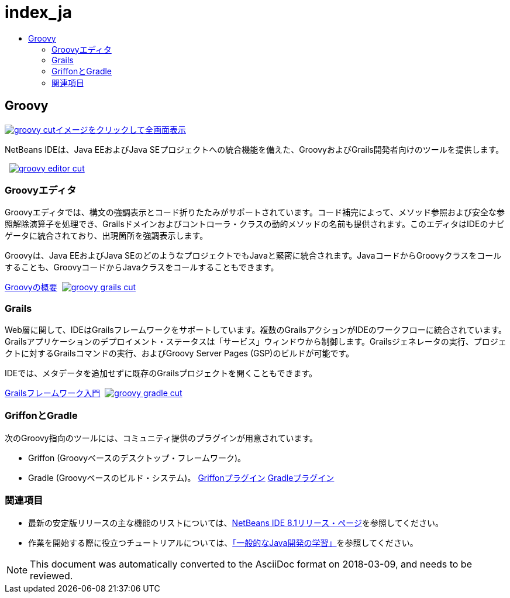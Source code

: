 // 
//     Licensed to the Apache Software Foundation (ASF) under one
//     or more contributor license agreements.  See the NOTICE file
//     distributed with this work for additional information
//     regarding copyright ownership.  The ASF licenses this file
//     to you under the Apache License, Version 2.0 (the
//     "License"); you may not use this file except in compliance
//     with the License.  You may obtain a copy of the License at
// 
//       http://www.apache.org/licenses/LICENSE-2.0
// 
//     Unless required by applicable law or agreed to in writing,
//     software distributed under the License is distributed on an
//     "AS IS" BASIS, WITHOUT WARRANTIES OR CONDITIONS OF ANY
//     KIND, either express or implied.  See the License for the
//     specific language governing permissions and limitations
//     under the License.
//

= index_ja
:jbake-type: page
:jbake-tags: old-site, needs-review
:jbake-status: published
:keywords: Apache NetBeans  index_ja
:description: Apache NetBeans  index_ja
:toc: left
:toc-title:

 

== Groovy

link:groovy-full.png[image:groovy-cut.png[][font-11]#イメージをクリックして全画面表示#]

NetBeans IDEは、Java EEおよびJava SEプロジェクトへの統合機能を備えた、GroovyおよびGrails開発者向けのツールを提供します。

    [overview-right]#link:groovy-editor-full.png[image:groovy-editor-cut.png[]]#

=== Groovyエディタ

Groovyエディタでは、構文の強調表示とコード折りたたみがサポートされています。コード補完によって、メソッド参照および安全な参照解除演算子を処理でき、Grailsドメインおよびコントローラ・クラスの動的メソッドの名前も提供されます。このエディタはIDEのナビゲータに統合されており、出現箇所を強調表示します。

Groovyは、Java EEおよびJava SEのどのようなプロジェクトでもJavaと緊密に統合されます。JavaコードからGroovyクラスをコールすることも、GroovyコードからJavaクラスをコールすることもできます。

link:../../kb/docs/java/groovy-quickstart.html[Groovyの概要]     [overview-left]#link:groovy-grails-full.png[image:groovy-grails-cut.png[]]#

=== Grails

Web層に関して、IDEはGrailsフレームワークをサポートしています。複数のGrailsアクションがIDEのワークフローに統合されています。Grailsアプリケーションのデプロイメント・ステータスは「サービス」ウィンドウから制御します。Grailsジェネレータの実行、プロジェクトに対するGrailsコマンドの実行、およびGroovy Server Pages (GSP)のビルドが可能です。

IDEでは、メタデータを追加せずに既存のGrailsプロジェクトを開くこともできます。

link:../../kb/docs/web/grails-quickstart.html[Grailsフレームワーク入門]     [overview-right]#link:groovy-gradle.png[image:groovy-gradle-cut.png[]]#

=== GriffonとGradle

次のGroovy指向のツールには、コミュニティ提供のプラグインが用意されています。

* Griffon (Groovyベースのデスクトップ・フレームワーク)。
* Gradle (Groovyベースのビルド・システム)。
link:http://plugins.netbeans.org/plugin/18664/griffon[Griffonプラグイン]
link:http://plugins.netbeans.org/plugin/44510/gradle-support[Gradleプラグイン] 

=== 関連項目

* 最新の安定版リリースの主な機能のリストについては、link:../../community/releases/81/index.html[NetBeans IDE 8.1リリース・ページ]を参照してください。
* 作業を開始する際に役立つチュートリアルについては、link:../../kb/trails/java-se.html[「一般的なJava開発の学習」]を参照してください。

NOTE: This document was automatically converted to the AsciiDoc format on 2018-03-09, and needs to be reviewed.
